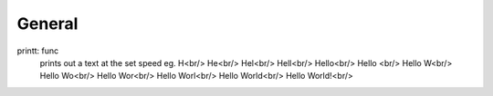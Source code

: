 .. |br| raw:: html
===============
General
===============
printt: func
  prints out a text at the set speed  
  eg.  
  H<br/>
  He<br/>
  Hel<br/>
  Hell<br/>
  Hello<br/>
  Hello <br/>
  Hello W<br/>
  Hello Wo<br/>
  Hello Wor<br/>
  Hello Worl<br/>
  Hello World<br/>
  Hello World!<br/>